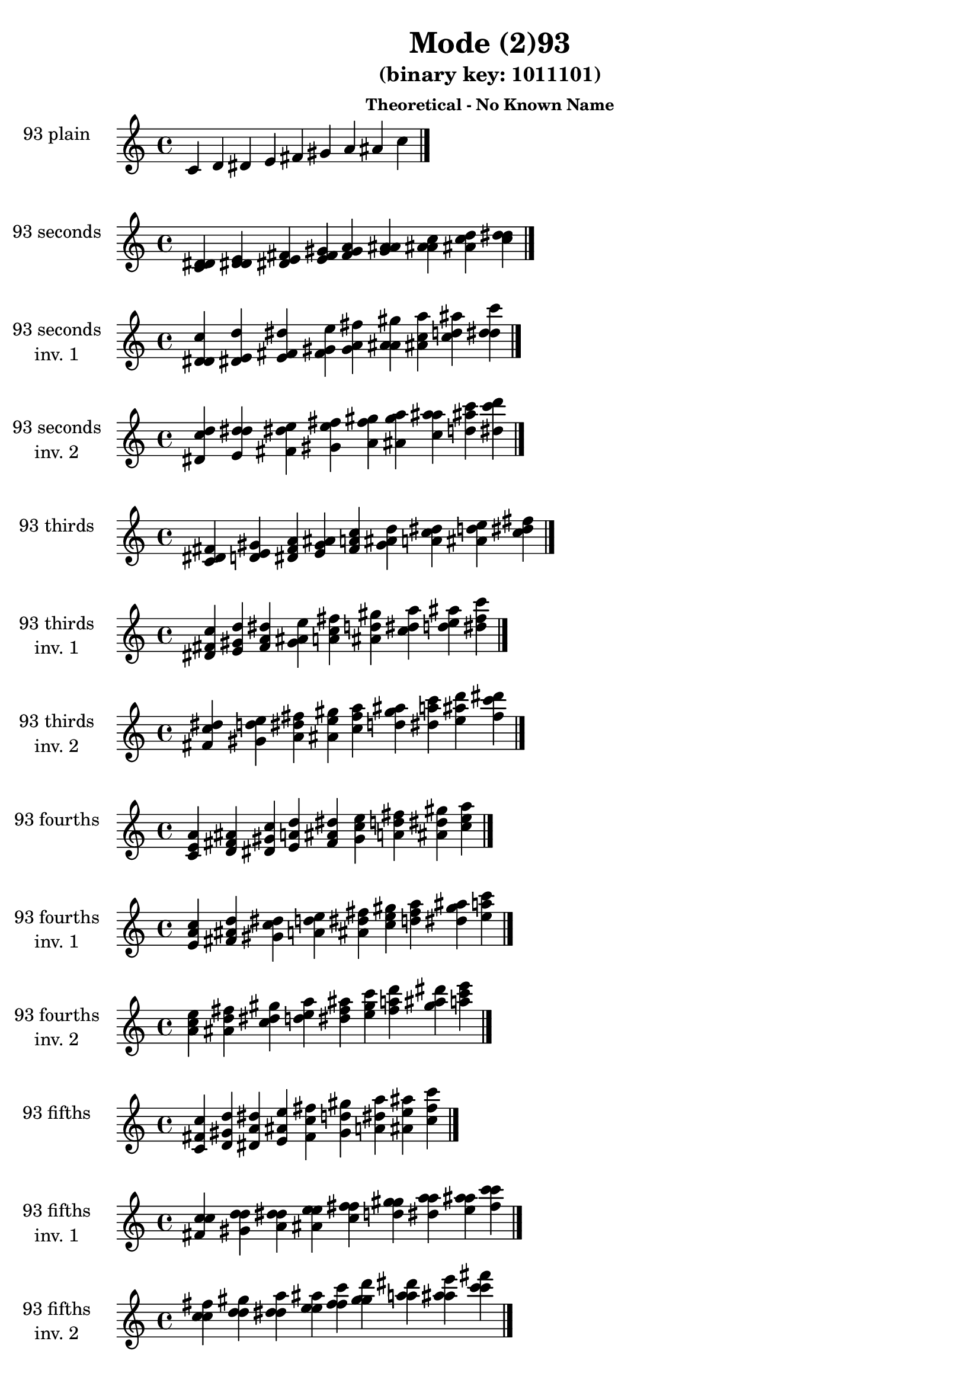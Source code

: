 \version "2.19.0"

\header {
  title = "Mode (2)93"
  subtitle = "(binary key: 1011101)"
  subsubtitle =  \markup { \left-align \column {
      "Theoretical - No Known Name"
    }
  }
 %% Remove default LilyPond tagline
  tagline = ##f
}

\paper {
  #(set-paper-size "a4")
}

global = {
  \key c \major
  \time 4/4
  \tempo 4=100
}

\book {
  \score {
    \new Staff \with {
      instrumentName =  \markup { \column {
         \hcenter-in #14 \line { 93 plain }
         \hcenter-in #14 \line {  } } }
      midiInstrument = "oboe"
    } { \accidentalStyle "default"
        \cadenzaOn c' d' dis' e' fis' gis' a' ais' c''  \cadenzaOff \bar "|." }
    \layout { }
  }
  \score {
    \new Staff \with {
      instrumentName =  \markup { \column {
         \hcenter-in #14 \line { 93 seconds }
         \hcenter-in #14 \line {  } } }
      midiInstrument = "oboe"
    } { \accidentalStyle "default"
        \cadenzaOn <c' d' dis'> <d' dis' e'> <dis' e' fis'> <e' fis' gis'> <fis' gis' a'> <gis' a' ais'> <a' ais' c''> <ais' c'' d''> <c'' d'' dis''>  \cadenzaOff \bar "|." }
    \layout { }
  }
  \score {
    \new Staff \with {
      instrumentName =  \markup { \column {
         \hcenter-in #14 \line { 93 seconds }
         \hcenter-in #14 \line { inv. 1 } } }
      midiInstrument = "oboe"
    } { \accidentalStyle "default"
        \cadenzaOn <d' dis' c''> <dis' e' d''> <e' fis' dis''> <fis' gis' e''> <gis' a' fis''> <a' ais' gis''> <ais' c'' a''> <c'' d'' ais''> <d'' dis'' c'''>  \cadenzaOff \bar "|." }
    \layout { }
  }
  \score {
    \new Staff \with {
      instrumentName =  \markup { \column {
         \hcenter-in #14 \line { 93 seconds }
         \hcenter-in #14 \line { inv. 2 } } }
      midiInstrument = "oboe"
    } { \accidentalStyle "default"
        \cadenzaOn <dis' c'' d''> <e' d'' dis''> <fis' dis'' e''> <gis' e'' fis''> <a' fis'' gis''> <ais' gis'' a''> <c'' a'' ais''> <d'' ais'' c'''> <dis'' c''' d'''>  \cadenzaOff \bar "|." }
    \layout { }
  }
  \score {
    \new Staff \with {
      instrumentName =  \markup { \column {
         \hcenter-in #14 \line { 93 thirds }
         \hcenter-in #14 \line {  } } }
      midiInstrument = "oboe"
    } { \accidentalStyle "default"
        \cadenzaOn <c' dis' fis'> <d' e' gis'> <dis' fis' a'> <e' gis' ais'> <fis' a' c''> <gis' ais' d''> <a' c'' dis''> <ais' d'' e''> <c'' dis'' fis''>  \cadenzaOff \bar "|." }
    \layout { }
  }
  \score {
    \new Staff \with {
      instrumentName =  \markup { \column {
         \hcenter-in #14 \line { 93 thirds }
         \hcenter-in #14 \line { inv. 1 } } }
      midiInstrument = "oboe"
    } { \accidentalStyle "default"
        \cadenzaOn <dis' fis' c''> <e' gis' d''> <fis' a' dis''> <gis' ais' e''> <a' c'' fis''> <ais' d'' gis''> <c'' dis'' a''> <d'' e'' ais''> <dis'' fis'' c'''>  \cadenzaOff \bar "|." }
    \layout { }
  }
  \score {
    \new Staff \with {
      instrumentName =  \markup { \column {
         \hcenter-in #14 \line { 93 thirds }
         \hcenter-in #14 \line { inv. 2 } } }
      midiInstrument = "oboe"
    } { \accidentalStyle "default"
        \cadenzaOn <fis' c'' dis''> <gis' d'' e''> <a' dis'' fis''> <ais' e'' gis''> <c'' fis'' a''> <d'' gis'' ais''> <dis'' a'' c'''> <e'' ais'' d'''> <fis'' c''' dis'''>  \cadenzaOff \bar "|." }
    \layout { }
  }
  \score {
    \new Staff \with {
      instrumentName =  \markup { \column {
         \hcenter-in #14 \line { 93 fourths }
         \hcenter-in #14 \line {  } } }
      midiInstrument = "oboe"
    } { \accidentalStyle "default"
        \cadenzaOn <c' e' a'> <d' fis' ais'> <dis' gis' c''> <e' a' d''> <fis' ais' dis''> <gis' c'' e''> <a' d'' fis''> <ais' dis'' gis''> <c'' e'' a''>  \cadenzaOff \bar "|." }
    \layout { }
  }
  \score {
    \new Staff \with {
      instrumentName =  \markup { \column {
         \hcenter-in #14 \line { 93 fourths }
         \hcenter-in #14 \line { inv. 1 } } }
      midiInstrument = "oboe"
    } { \accidentalStyle "default"
        \cadenzaOn <e' a' c''> <fis' ais' d''> <gis' c'' dis''> <a' d'' e''> <ais' dis'' fis''> <c'' e'' gis''> <d'' fis'' a''> <dis'' gis'' ais''> <e'' a'' c'''>  \cadenzaOff \bar "|." }
    \layout { }
  }
  \score {
    \new Staff \with {
      instrumentName =  \markup { \column {
         \hcenter-in #14 \line { 93 fourths }
         \hcenter-in #14 \line { inv. 2 } } }
      midiInstrument = "oboe"
    } { \accidentalStyle "default"
        \cadenzaOn <a' c'' e''> <ais' d'' fis''> <c'' dis'' gis''> <d'' e'' a''> <dis'' fis'' ais''> <e'' gis'' c'''> <fis'' a'' d'''> <gis'' ais'' dis'''> <a'' c''' e'''>  \cadenzaOff \bar "|." }
    \layout { }
  }
  \score {
    \new Staff \with {
      instrumentName =  \markup { \column {
         \hcenter-in #14 \line { 93 fifths }
         \hcenter-in #14 \line {  } } }
      midiInstrument = "oboe"
    } { \accidentalStyle "default"
        \cadenzaOn <c' fis' c''> <d' gis' d''> <dis' a' dis''> <e' ais' e''> <fis' c'' fis''> <gis' d'' gis''> <a' dis'' a''> <ais' e'' ais''> <c'' fis'' c'''>  \cadenzaOff \bar "|." }
    \layout { }
  }
  \score {
    \new Staff \with {
      instrumentName =  \markup { \column {
         \hcenter-in #14 \line { 93 fifths }
         \hcenter-in #14 \line { inv. 1 } } }
      midiInstrument = "oboe"
    } { \accidentalStyle "default"
        \cadenzaOn <fis' c'' c''> <gis' d'' d''> <a' dis'' dis''> <ais' e'' e''> <c'' fis'' fis''> <d'' gis'' gis''> <dis'' a'' a''> <e'' ais'' ais''> <fis'' c''' c'''>  \cadenzaOff \bar "|." }
    \layout { }
  }
  \score {
    \new Staff \with {
      instrumentName =  \markup { \column {
         \hcenter-in #14 \line { 93 fifths }
         \hcenter-in #14 \line { inv. 2 } } }
      midiInstrument = "oboe"
    } { \accidentalStyle "default"
        \cadenzaOn <c'' c'' fis''> <d'' d'' gis''> <dis'' dis'' a''> <e'' e'' ais''> <fis'' fis'' c'''> <gis'' gis'' d'''> <a'' a'' dis'''> <ais'' ais'' e'''> <c''' c''' fis'''>  \cadenzaOff \bar "|." }
    \layout { }
  }
  \score {
    \new Staff \with {
      instrumentName =  \markup { \column {
         \hcenter-in #14 \line { 93 sus4 }
         \hcenter-in #14 \line {  } } }
      midiInstrument = "oboe"
    } { \accidentalStyle "default"
        \cadenzaOn <c' e' fis'> <d' fis' gis'> <dis' gis' a'> <e' a' ais'> <fis' ais' c''> <gis' c'' d''> <a' d'' dis''> <ais' dis'' e''> <c'' e'' fis''>  \cadenzaOff \bar "|." }
    \layout { }
  }
  \score {
    \new Staff \with {
      instrumentName =  \markup { \column {
         \hcenter-in #14 \line { 93 sus4 }
         \hcenter-in #14 \line { inv. 1 } } }
      midiInstrument = "oboe"
    } { \accidentalStyle "default"
        \cadenzaOn <e' fis' c''> <fis' gis' d''> <gis' a' dis''> <a' ais' e''> <ais' c'' fis''> <c'' d'' gis''> <d'' dis'' a''> <dis'' e'' ais''> <e'' fis'' c'''>  \cadenzaOff \bar "|." }
    \layout { }
  }
  \score {
    \new Staff \with {
      instrumentName =  \markup { \column {
         \hcenter-in #14 \line { 93 sus4 }
         \hcenter-in #14 \line { inv. 2 } } }
      midiInstrument = "oboe"
    } { \accidentalStyle "default"
        \cadenzaOn <fis' c'' e''> <gis' d'' fis''> <a' dis'' gis''> <ais' e'' a''> <c'' fis'' ais''> <d'' gis'' c'''> <dis'' a'' d'''> <e'' ais'' dis'''> <fis'' c''' e'''>  \cadenzaOff \bar "|." }
    \layout { }
  }
  \score {
    \new Staff \with {
      instrumentName =  \markup { \column {
         \hcenter-in #14 \line { 93 sus2 }
         \hcenter-in #14 \line {  } } }
      midiInstrument = "oboe"
    } { \accidentalStyle "default"
        \cadenzaOn <c' d' fis'> <d' dis' gis'> <dis' e' a'> <e' fis' ais'> <fis' gis' c''> <gis' a' d''> <a' ais' dis''> <ais' c'' e''> <c'' d'' fis''>  \cadenzaOff \bar "|." }
    \layout { }
  }
  \score {
    \new Staff \with {
      instrumentName =  \markup { \column {
         \hcenter-in #14 \line { 93 sus2 }
         \hcenter-in #14 \line { inv. 1 } } }
      midiInstrument = "oboe"
    } { \accidentalStyle "default"
        \cadenzaOn <d' fis' c''> <dis' gis' d''> <e' a' dis''> <fis' ais' e''> <gis' c'' fis''> <a' d'' gis''> <ais' dis'' a''> <c'' e'' ais''> <d'' fis'' c'''>  \cadenzaOff \bar "|." }
    \layout { }
  }
  \score {
    \new Staff \with {
      instrumentName =  \markup { \column {
         \hcenter-in #14 \line { 93 sus2 }
         \hcenter-in #14 \line { inv. 2 } } }
      midiInstrument = "oboe"
    } { \accidentalStyle "default"
        \cadenzaOn <fis' c'' d''> <gis' d'' dis''> <a' dis'' e''> <ais' e'' fis''> <c'' fis'' gis''> <d'' gis'' a''> <dis'' a'' ais''> <e'' ais'' c'''> <fis'' c''' d'''>  \cadenzaOff \bar "|." }
    \layout { }
  }
}

\book {
  \bookOutputSuffix "plain_"
  \score {
    \new Staff \with {
      instrumentName =  \markup { \column {
         \hcenter-in #14 \line { 93 plain }
         \hcenter-in #14 \line {  } } }
      midiInstrument = "oboe"
    } { \accidentalStyle "default"
        \cadenzaOn c' d' dis' e' fis' gis' a' ais' c''  \cadenzaOff \bar "|." }
    \midi { }
  }
}
\book {
  \bookOutputSuffix "seconds_"
  \score {
    \new Staff \with {
      instrumentName =  \markup { \column {
         \hcenter-in #14 \line { 93 seconds }
         \hcenter-in #14 \line {  } } }
      midiInstrument = "oboe"
    } { \accidentalStyle "default"
        \cadenzaOn <c' d' dis'> <d' dis' e'> <dis' e' fis'> <e' fis' gis'> <fis' gis' a'> <gis' a' ais'> <a' ais' c''> <ais' c'' d''> <c'' d'' dis''>  \cadenzaOff \bar "|." }
    \midi { }
  }
}
\book {
  \bookOutputSuffix "seconds_inv. 1"
  \score {
    \new Staff \with {
      instrumentName =  \markup { \column {
         \hcenter-in #14 \line { 93 seconds }
         \hcenter-in #14 \line { inv. 1 } } }
      midiInstrument = "oboe"
    } { \accidentalStyle "default"
        \cadenzaOn <d' dis' c''> <dis' e' d''> <e' fis' dis''> <fis' gis' e''> <gis' a' fis''> <a' ais' gis''> <ais' c'' a''> <c'' d'' ais''> <d'' dis'' c'''>  \cadenzaOff \bar "|." }
    \midi { }
  }
}
\book {
  \bookOutputSuffix "seconds_inv. 2"
  \score {
    \new Staff \with {
      instrumentName =  \markup { \column {
         \hcenter-in #14 \line { 93 seconds }
         \hcenter-in #14 \line { inv. 2 } } }
      midiInstrument = "oboe"
    } { \accidentalStyle "default"
        \cadenzaOn <dis' c'' d''> <e' d'' dis''> <fis' dis'' e''> <gis' e'' fis''> <a' fis'' gis''> <ais' gis'' a''> <c'' a'' ais''> <d'' ais'' c'''> <dis'' c''' d'''>  \cadenzaOff \bar "|." }
    \midi { }
  }
}
\book {
  \bookOutputSuffix "thirds_"
  \score {
    \new Staff \with {
      instrumentName =  \markup { \column {
         \hcenter-in #14 \line { 93 thirds }
         \hcenter-in #14 \line {  } } }
      midiInstrument = "oboe"
    } { \accidentalStyle "default"
        \cadenzaOn <c' dis' fis'> <d' e' gis'> <dis' fis' a'> <e' gis' ais'> <fis' a' c''> <gis' ais' d''> <a' c'' dis''> <ais' d'' e''> <c'' dis'' fis''>  \cadenzaOff \bar "|." }
    \midi { }
  }
}
\book {
  \bookOutputSuffix "thirds_inv. 1"
  \score {
    \new Staff \with {
      instrumentName =  \markup { \column {
         \hcenter-in #14 \line { 93 thirds }
         \hcenter-in #14 \line { inv. 1 } } }
      midiInstrument = "oboe"
    } { \accidentalStyle "default"
        \cadenzaOn <dis' fis' c''> <e' gis' d''> <fis' a' dis''> <gis' ais' e''> <a' c'' fis''> <ais' d'' gis''> <c'' dis'' a''> <d'' e'' ais''> <dis'' fis'' c'''>  \cadenzaOff \bar "|." }
    \midi { }
  }
}
\book {
  \bookOutputSuffix "thirds_inv. 2"
  \score {
    \new Staff \with {
      instrumentName =  \markup { \column {
         \hcenter-in #14 \line { 93 thirds }
         \hcenter-in #14 \line { inv. 2 } } }
      midiInstrument = "oboe"
    } { \accidentalStyle "default"
        \cadenzaOn <fis' c'' dis''> <gis' d'' e''> <a' dis'' fis''> <ais' e'' gis''> <c'' fis'' a''> <d'' gis'' ais''> <dis'' a'' c'''> <e'' ais'' d'''> <fis'' c''' dis'''>  \cadenzaOff \bar "|." }
    \midi { }
  }
}
\book {
  \bookOutputSuffix "fourths_"
  \score {
    \new Staff \with {
      instrumentName =  \markup { \column {
         \hcenter-in #14 \line { 93 fourths }
         \hcenter-in #14 \line {  } } }
      midiInstrument = "oboe"
    } { \accidentalStyle "default"
        \cadenzaOn <c' e' a'> <d' fis' ais'> <dis' gis' c''> <e' a' d''> <fis' ais' dis''> <gis' c'' e''> <a' d'' fis''> <ais' dis'' gis''> <c'' e'' a''>  \cadenzaOff \bar "|." }
    \midi { }
  }
}
\book {
  \bookOutputSuffix "fourths_inv. 1"
  \score {
    \new Staff \with {
      instrumentName =  \markup { \column {
         \hcenter-in #14 \line { 93 fourths }
         \hcenter-in #14 \line { inv. 1 } } }
      midiInstrument = "oboe"
    } { \accidentalStyle "default"
        \cadenzaOn <e' a' c''> <fis' ais' d''> <gis' c'' dis''> <a' d'' e''> <ais' dis'' fis''> <c'' e'' gis''> <d'' fis'' a''> <dis'' gis'' ais''> <e'' a'' c'''>  \cadenzaOff \bar "|." }
    \midi { }
  }
}
\book {
  \bookOutputSuffix "fourths_inv. 2"
  \score {
    \new Staff \with {
      instrumentName =  \markup { \column {
         \hcenter-in #14 \line { 93 fourths }
         \hcenter-in #14 \line { inv. 2 } } }
      midiInstrument = "oboe"
    } { \accidentalStyle "default"
        \cadenzaOn <a' c'' e''> <ais' d'' fis''> <c'' dis'' gis''> <d'' e'' a''> <dis'' fis'' ais''> <e'' gis'' c'''> <fis'' a'' d'''> <gis'' ais'' dis'''> <a'' c''' e'''>  \cadenzaOff \bar "|." }
    \midi { }
  }
}
\book {
  \bookOutputSuffix "fifths_"
  \score {
    \new Staff \with {
      instrumentName =  \markup { \column {
         \hcenter-in #14 \line { 93 fifths }
         \hcenter-in #14 \line {  } } }
      midiInstrument = "oboe"
    } { \accidentalStyle "default"
        \cadenzaOn <c' fis' c''> <d' gis' d''> <dis' a' dis''> <e' ais' e''> <fis' c'' fis''> <gis' d'' gis''> <a' dis'' a''> <ais' e'' ais''> <c'' fis'' c'''>  \cadenzaOff \bar "|." }
    \midi { }
  }
}
\book {
  \bookOutputSuffix "fifths_inv. 1"
  \score {
    \new Staff \with {
      instrumentName =  \markup { \column {
         \hcenter-in #14 \line { 93 fifths }
         \hcenter-in #14 \line { inv. 1 } } }
      midiInstrument = "oboe"
    } { \accidentalStyle "default"
        \cadenzaOn <fis' c'' c''> <gis' d'' d''> <a' dis'' dis''> <ais' e'' e''> <c'' fis'' fis''> <d'' gis'' gis''> <dis'' a'' a''> <e'' ais'' ais''> <fis'' c''' c'''>  \cadenzaOff \bar "|." }
    \midi { }
  }
}
\book {
  \bookOutputSuffix "fifths_inv. 2"
  \score {
    \new Staff \with {
      instrumentName =  \markup { \column {
         \hcenter-in #14 \line { 93 fifths }
         \hcenter-in #14 \line { inv. 2 } } }
      midiInstrument = "oboe"
    } { \accidentalStyle "default"
        \cadenzaOn <c'' c'' fis''> <d'' d'' gis''> <dis'' dis'' a''> <e'' e'' ais''> <fis'' fis'' c'''> <gis'' gis'' d'''> <a'' a'' dis'''> <ais'' ais'' e'''> <c''' c''' fis'''>  \cadenzaOff \bar "|." }
    \midi { }
  }
}
\book {
  \bookOutputSuffix "sus4_"
  \score {
    \new Staff \with {
      instrumentName =  \markup { \column {
         \hcenter-in #14 \line { 93 sus4 }
         \hcenter-in #14 \line {  } } }
      midiInstrument = "oboe"
    } { \accidentalStyle "default"
        \cadenzaOn <c' e' fis'> <d' fis' gis'> <dis' gis' a'> <e' a' ais'> <fis' ais' c''> <gis' c'' d''> <a' d'' dis''> <ais' dis'' e''> <c'' e'' fis''>  \cadenzaOff \bar "|." }
    \midi { }
  }
}
\book {
  \bookOutputSuffix "sus4_inv. 1"
  \score {
    \new Staff \with {
      instrumentName =  \markup { \column {
         \hcenter-in #14 \line { 93 sus4 }
         \hcenter-in #14 \line { inv. 1 } } }
      midiInstrument = "oboe"
    } { \accidentalStyle "default"
        \cadenzaOn <e' fis' c''> <fis' gis' d''> <gis' a' dis''> <a' ais' e''> <ais' c'' fis''> <c'' d'' gis''> <d'' dis'' a''> <dis'' e'' ais''> <e'' fis'' c'''>  \cadenzaOff \bar "|." }
    \midi { }
  }
}
\book {
  \bookOutputSuffix "sus4_inv. 2"
  \score {
    \new Staff \with {
      instrumentName =  \markup { \column {
         \hcenter-in #14 \line { 93 sus4 }
         \hcenter-in #14 \line { inv. 2 } } }
      midiInstrument = "oboe"
    } { \accidentalStyle "default"
        \cadenzaOn <fis' c'' e''> <gis' d'' fis''> <a' dis'' gis''> <ais' e'' a''> <c'' fis'' ais''> <d'' gis'' c'''> <dis'' a'' d'''> <e'' ais'' dis'''> <fis'' c''' e'''>  \cadenzaOff \bar "|." }
    \midi { }
  }
}
\book {
  \bookOutputSuffix "sus2_"
  \score {
    \new Staff \with {
      instrumentName =  \markup { \column {
         \hcenter-in #14 \line { 93 sus2 }
         \hcenter-in #14 \line {  } } }
      midiInstrument = "oboe"
    } { \accidentalStyle "default"
        \cadenzaOn <c' d' fis'> <d' dis' gis'> <dis' e' a'> <e' fis' ais'> <fis' gis' c''> <gis' a' d''> <a' ais' dis''> <ais' c'' e''> <c'' d'' fis''>  \cadenzaOff \bar "|." }
    \midi { }
  }
}
\book {
  \bookOutputSuffix "sus2_inv. 1"
  \score {
    \new Staff \with {
      instrumentName =  \markup { \column {
         \hcenter-in #14 \line { 93 sus2 }
         \hcenter-in #14 \line { inv. 1 } } }
      midiInstrument = "oboe"
    } { \accidentalStyle "default"
        \cadenzaOn <d' fis' c''> <dis' gis' d''> <e' a' dis''> <fis' ais' e''> <gis' c'' fis''> <a' d'' gis''> <ais' dis'' a''> <c'' e'' ais''> <d'' fis'' c'''>  \cadenzaOff \bar "|." }
    \midi { }
  }
}
\book {
  \bookOutputSuffix "sus2_inv. 2"
  \score {
    \new Staff \with {
      instrumentName =  \markup { \column {
         \hcenter-in #14 \line { 93 sus2 }
         \hcenter-in #14 \line { inv. 2 } } }
      midiInstrument = "oboe"
    } { \accidentalStyle "default"
        \cadenzaOn <fis' c'' d''> <gis' d'' dis''> <a' dis'' e''> <ais' e'' fis''> <c'' fis'' gis''> <d'' gis'' a''> <dis'' a'' ais''> <e'' ais'' c'''> <fis'' c''' d'''>  \cadenzaOff \bar "|." }
    \midi { }
  }
}
